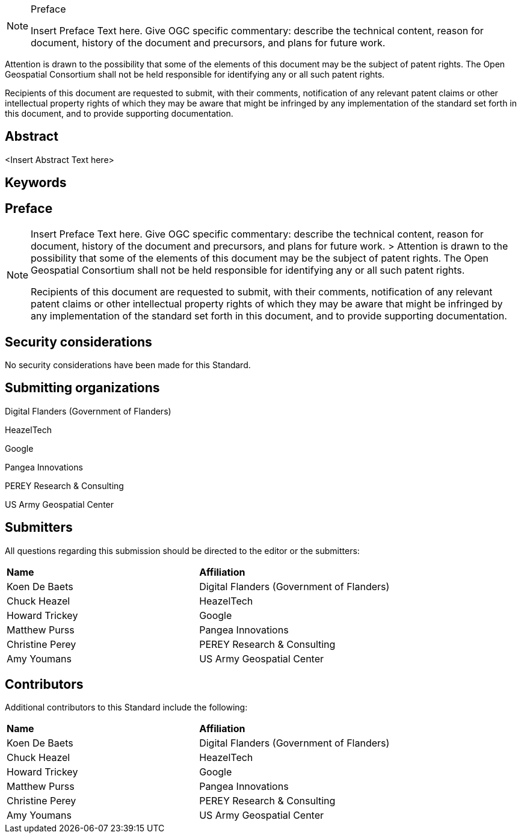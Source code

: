 .Preface

[NOTE]
====
Insert Preface Text here. Give OGC specific commentary: describe the technical content, reason for document, history of the document and precursors, and plans for future work.
====

////
*OGC Declaration*
////

Attention is drawn to the possibility that some of the elements of this document may be the subject of patent rights. The Open Geospatial Consortium shall not be held responsible for identifying any or all such patent rights.

Recipients of this document are requested to submit, with their comments, notification of any relevant patent claims or other intellectual property rights of which they may be aware that might be infringed by any implementation of the standard set forth in this document, and to provide supporting documentation.

////
NOTE: Uncomment ISO section if necessary

*ISO Declaration*

ISO (the International Organization for Standardization) is a worldwide federation of national standards bodies (ISO member bodies). The work of preparing International Standards is normally carried out through ISO technical committees. Each member body interested in a subject for which a technical committee has been established has the right to be represented on that committee. International organizations, governmental and non-governmental, in liaison with ISO, also take part in the work. ISO collaborates closely with the International Electrotechnical Commission (IEC) on all matters of electrotechnical standardization.

International Standards are drafted in accordance with the rules given in the ISO/IEC Directives, Part 2.

The main task of technical committees is to prepare International Standards. Draft International Standards adopted by the technical committees are circulated to the member bodies for voting. Publication as an International Standard requires approval by at least 75 % of the member bodies casting a vote.

Attention is drawn to the possibility that some of the elements of this document may be the subject of patent rights. ISO shall not be held responsible for identifying any or all such patent rights.
////

[abstract]
== Abstract

<Insert Abstract Text here>

== Keywords

//Keywords inserted here by Metanorma

== Preface

[NOTE]
====
Insert Preface Text here. Give OGC specific commentary: describe the technical content, reason for document, history of the document and precursors, and plans for future work. >
Attention is drawn to the possibility that some of the elements of this document may be the subject of patent rights. The Open Geospatial Consortium shall not be held responsible for identifying any or all such patent rights.

Recipients of this document are requested to submit, with their comments, notification of any relevant patent claims or other intellectual property rights of which they may be aware that might be infringed by any implementation of the standard set forth in this document, and to provide supporting documentation.
====

== Security considerations

//If no security considerations have been made for this Standard, use the following text.

No security considerations have been made for this Standard.

////
If security considerations have been made for this Standard, follow the examples found in IANA or IETF documents. Please see the following example.
“VRRP is designed for a range of internetworking environments that may employ different security policies. The protocol includes several authentication methods ranging from no authentication, simple clear text passwords, and strong authentication using IP Authentication with MD5 HMAC. The details on each approach including possible attacks and recommended environments follows.
Independent of any authentication type VRRP includes a mechanism (setting TTL=255, checking on receipt) that protects against VRRP packets being injected from another remote network. This limits most vulnerabilities to local attacks.
NOTE: The security measures discussed in the following sections only provide various kinds of authentication. No confidentiality is provided at all. This should be explicitly described as outside the scope....”
////

== Submitting organizations

Digital Flanders (Government of Flanders)

HeazelTech  

Google  

Pangea Innovations 

PEREY Research & Consulting  

US Army Geospatial Center  

// Submitting organizations inserted here by Metanorma

== Submitters

All questions regarding this submission should be directed to the editor or the submitters:

|===
|*Name* |*Affiliation*
|Koen De Baets|Digital Flanders (Government of Flanders)
|Chuck Heazel|HeazelTech
|Howard Trickey|Google
|Matthew Purss|Pangea Innovations
|Christine Perey|PEREY Research & Consulting
|Amy Youmans|US Army Geospatial Center
|===

== Contributors

//This clause is optional.

Additional contributors to this Standard include the following:

|===
|*Name* |*Affiliation*
|Koen De Baets|Digital Flanders (Government of Flanders)
|Chuck Heazel|HeazelTech
|Howard Trickey|Google
|Matthew Purss|Pangea Innovations
|Christine Perey|PEREY Research & Consulting
|Amy Youmans|US Army Geospatial Center
|===
